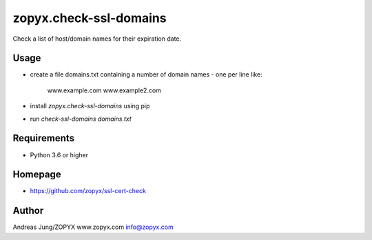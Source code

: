 zopyx.check-ssl-domains
=======================

Check a list of host/domain names for their expiration date.

Usage
-----

- create a file domains.txt containing a number of domain names - one per line like:

   www.example.com 
   www.example2.com

- install `zopyx.check-ssl-domains` using pip

- run `check-ssl-domains domains.txt`

Requirements
------------

- Python 3.6 or higher

Homepage
--------

- https://github.com/zopyx/ssl-cert-check

Author
------
Andreas Jung/ZOPYX
www.zopyx.com
info@zopyx.com
